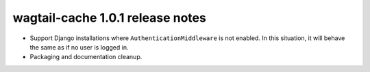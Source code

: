 wagtail-cache 1.0.1 release notes
=================================

* Support Django installations where ``AuthenticationMiddleware`` is not enabled.
  In this situation, it will behave the same as if no user is logged in.
* Packaging and documentation cleanup.
